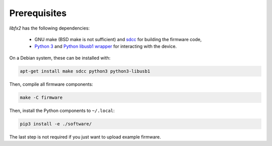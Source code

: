 Prerequisites
=============

*libfx2* has the following dependencies:

  * GNU make (BSD make is not sufficient) and sdcc_ for building the firmware code,
  * `Python 3 <python_>`_ and `Python libusb1 wrapper <python-libusb1_>`_ for interacting with the device.

On a Debian system, these can be installed with:

.. code-block:: sh

    apt-get install make sdcc python3 python3-libusb1

Then, compile all firmware components:

.. code-block:: sh

    make -C firmware

Then, install the Python components to ``~/.local``:

.. code-block:: sh

    pip3 install -e ./software/

The last step is not required if you just want to upload example firmware.

.. _sdcc: http://sdcc.sourceforge.net
.. _python: https://www.python.org/
.. _python-libusb1: https://pypi.python.org/pypi/libusb1
